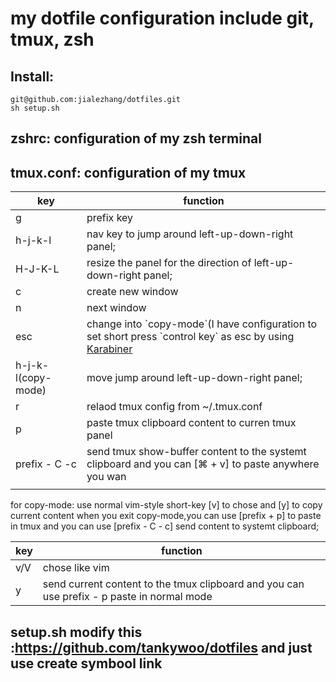 * my dotfile  configuration include git, tmux, zsh
** Install: 
#+BEGIN_SRC shell
git@github.com:jialezhang/dotfiles.git
sh setup.sh
#+END_SRC
** zshrc: configuration of my zsh terminal 
** tmux.conf: configuration of my tmux

| key                | function                                                                                                  |
|--------------------+-----------------------------------------------------------------------------------------------------------|
| g                  | prefix key                                                                                                |
| h-j-k-l            | nav key to jump around left-up-down-right panel;                                                          |
| H-J-K-L            | resize the panel for the direction of left-up-down-right panel;                                          |
| c                  | create new window                                                                                         |
| n                  | next window                                                                                           |
| esc                | change into `copy-mode`(I have configuration to set short press `control key` as esc by using [[https://pqrs.org/osx/karabiner/][Karabiner]] |
| h-j-k-l(copy-mode) | move jump around left-up-down-right panel;                                                                |
| r                  | relaod tmux config from ~/.tmux.conf                                                                      |
| p                  | paste tmux clipboard content to curren tmux panel                                                         |
| prefix - C -c      | send tmux show-buffer content to the systemt clipboard and you can [⌘ + v] to paste anywhere you wan      |
|                    |                                                                                                           |


for copy-mode: use normal vim-style short-key [v] to chose and [y] to copy current content when you exit copy-mode,you can use [prefix + p] to paste in tmux and you can use [prefix - C - c] send content to systemt clipboard;
| key | function                                                                                   |
|-----+--------------------------------------------------------------------------------------------|
| v/V | chose like vim                                                                             |
| y   | send current content to the tmux clipboard and you can use prefix - p paste in normal mode |

**  setup.sh modify this :https://github.com/tankywoo/dotfiles and just use create symbool link
